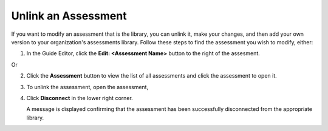 .. meta::
   :description: You can unlink an assessment from an assessment library and then modify it and add it to a library in your organization.
   
.. _unlink-assessment:

Unlink an Assessment
====================
If you want to modify an assessment that is the library, you can unlink it, make your changes, and then add your own version to your organization's assessments library. Follow these steps to find the assessment you wish to modify, either:

1. In the Guide Editor, click the **Edit: <Assessment Name>** button to the right of the assesment.

   .. image:: /img/guides/editassessmentbutton.png
      :alt: Edit Assessment

Or 

2. Click the **Assessment** button to view the list of all assessments and click the assessment to open it.

   .. image:: /img/guides/editassessmentlist.png
      :alt: Edit Assessment List

3. To unlink the assessment, open the assessment, 

4. Click **Disconnect** in the lower right corner.

   .. image:: /img/DisconnectFromlib.png
      :alt: Disconnect

   A message is displayed confirming that the assessment has been successfully disconnected from the appropriate library.